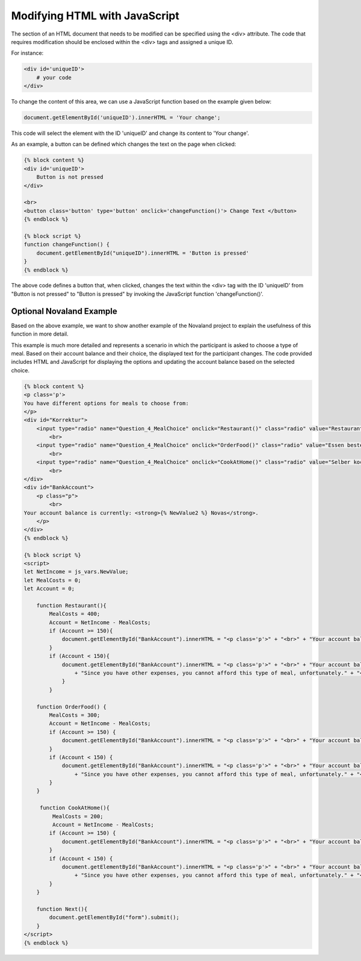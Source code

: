 ==================================
Modifying HTML with JavaScript
==================================

The section of an HTML document that needs to be modified can be specified using the <div> attribute.
The code that requires modification should be enclosed within the <div> tags and assigned a unique ID.

For instance:

.. code-block:: console

    <div id='uniqueID'>
        # your code
    </div>

To change the content of this area, we can use a JavaScript function based on the example given below:

.. code-block:: console

    document.getElementById('uniqueID').innerHTML = 'Your change';

This code will select the element with the ID 'uniqueID' and change its content to 'Your change'.

As an example, a button can be defined which changes the text on the page when clicked:

.. code-block:: console

    {% block content %}
    <div id='uniqueID'>
        Button is not pressed
    </div>

    <br>
    <button class='button' type='button' onclick='changeFunction()'> Change Text </button>
    {% endblock %}

    {% block script %}
    function changeFunction() {
        document.getElementById("uniqueID").innerHTML = 'Button is pressed'
    }
    {% endblock %}

The above code defines a button that, when clicked, changes the text within the <div> tag with the ID 'uniqueID' from "Button is not pressed" to "Button is pressed" by invoking the JavaScript function 'changeFunction()'.

Optional Novaland Example
____________________________
Based on the above example, we want to show another example of the Novaland project to explain the usefulness of this function in more detail.

This example is much more detailed and represents a scenario in which the participant is asked to choose a type of meal.
Based on their account balance and their choice, the displayed text for the participant changes.
The code provided includes HTML and JavaScript for displaying the options and updating the account balance based on the selected choice.

.. code-block:: console

    {% block content %}
    <p class='p'>
    You have different options for meals to choose from:
    </p>
    <div id="Korrektur">
        <input type="radio" name="Question_4_MealChoice" onclick="Restaurant()" class="radio" value="Restaurants"> You regularly eat in restaurants (400 Novas) </input>
            <br>
        <input type="radio" name="Question_4_MealChoice" onclick="OrderFood()" class="radio" value="Essen bestellen"> You frequently order food to your home (300 Novas) </input>
            <br>
        <input type="radio" name="Question_4_MealChoice" onclick="CookAtHome()" class="radio" value="Selber kochen"> You buy groceries cheaply and cook at home (200 Novas) </input>
            <br>
    </div>
    <div id="BankAccount">
        <p class="p">
            <br>
    Your account balance is currently: <strong>{% NewValue2 %} Novas</strong>.
        </p>
    </div>
    {% endblock %}

    {% block script %}
    <script>
    let NetIncome = js_vars.NewValue;
    let MealCosts = 0;
    let Account = 0;

        function Restaurant(){
            MealCosts = 400;
            Account = NetIncome - MealCosts;
            if (Account >= 150){
                document.getElementById("BankAccount").innerHTML = "<p class='p'>" + "<br>" + "Your account balance is still: " + "<strong>" + Account + " Novas" + "</strong>" + "</p>" + "<br>" + "<button class='button' type='button' onclick='Next()'> Next </button>";
            }
            if (Account < 150){
                document.getElementById("BankAccount").innerHTML = "<p class='p'>" + "<br>" + "Your account balance is still: " + "<strong>" + Account + " Novas" + "</strong>" + "<br>"
                    + "Since you have other expenses, you cannot afford this type of meal, unfortunately." + "</p>";
                }
            }

        function OrderFood() {
            MealCosts = 300;
            Account = NetIncome - MealCosts;
            if (Account >= 150) {
                document.getElementById("BankAccount").innerHTML = "<p class='p'>" + "<br>" + "Your account balance is still: " + "<strong>" + Account + " Novas" + "</strong>" + "<br>" + "</p>" + "<button class='button' type='button' onclick='Next()'> Next </button>";
            }
            if (Account < 150) {
                document.getElementById("BankAccount").innerHTML = "<p class='p'>" + "<br>" + "Your account balance is still: " + "<strong>" + Account + " Novas" + "</strong>" + "<br>"
                    + "Since you have other expenses, you cannot afford this type of meal, unfortunately." + "</p>";
            }
        }

         function CookAtHome(){
             MealCosts = 200;
             Account = NetIncome - MealCosts;
            if (Account >= 150) {
                document.getElementById("BankAccount").innerHTML = "<p class='p'>" + "<br>" + "Your account balance is still: " + "<strong>" + Account + " Novas" + "</strong>"  + "<br>" + "</p>" + "<button class='button' type='button' onclick='Next()'> Next </button>";
            }
            if (Account < 150) {
                document.getElementById("BankAccount").innerHTML = "<p class='p'>" + "<br>" + "Your account balance is still: " + "<strong>" + Account + " Novas" + "</strong>" + "<br>"
                    + "Since you have other expenses, you cannot afford this type of meal, unfortunately." + "</p>";
            }
        }

        function Next(){
            document.getElementById("form").submit();
        }
    </script>
    {% endblock %}